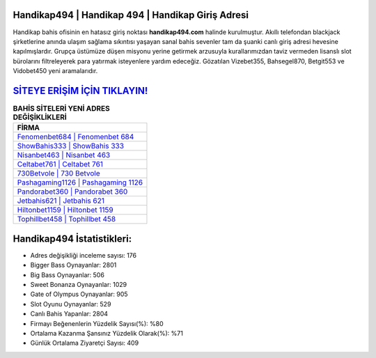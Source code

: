 ﻿Handikap494 | Handikap 494 | Handikap Giriş Adresi
===================================

.. image:: images/handikap-giris.jpg
   :width: 600
   
Handikap bahis ofisinin en hatasız giriş noktası **handikap494.com** halinde kurulmuştur. Akıllı telefondan blackjack şirketlerine anında ulaşım sağlama sıkıntısı yaşayan sanal bahis sevenler tam da şuanki canlı giriş adresi hevesine kapılmışlardır. Grupça üstümüze düşen misyonu yerine getirmek arzusuyla kurallarımızdan taviz vermeden lisanslı slot bürolarını filtreleyerek para yatırmak isteyenlere yardım edeceğiz. Gözatılan Vizebet355, Bahsegel870, Betgit553 ve Vidobet450 yeni aramalarıdır.

`SİTEYE ERİŞİM İÇİN TIKLAYIN! <https://cutt.ly/QwVVg2Vk>`_
==============

.. list-table:: **BAHİS SİTELERİ YENİ ADRES DEĞİŞİKLİKLERİ**
   :widths: 100
   :header-rows: 1

   * - FİRMA
   * - `Fenomenbet684 | Fenomenbet 684 <fenomenbet684-fenomenbet-684-fenomenbet-giris-adresi.html>`_
   * - `ShowBahis333 | ShowBahis 333 <showbahis333-showbahis-333-showbahis-giris-adresi.html>`_
   * - `Nisanbet463 | Nisanbet 463 <nisanbet463-nisanbet-463-nisanbet-giris-adresi.html>`_	 
   * - `Celtabet761 | Celtabet 761 <celtabet761-celtabet-761-celtabet-giris-adresi.html>`_	 
   * - `730Betvole | 730 Betvole <730betvole-730-betvole-betvole-giris-adresi.html>`_ 
   * - `Pashagaming1126 | Pashagaming 1126 <pashagaming1126-pashagaming-1126-pashagaming-giris-adresi.html>`_
   * - `Pandorabet360 | Pandorabet 360 <pandorabet360-pandorabet-360-pandorabet-giris-adresi.html>`_	 
   * - `Jetbahis621 | Jetbahis 621 <jetbahis621-jetbahis-621-jetbahis-giris-adresi.html>`_
   * - `Hiltonbet1159 | Hiltonbet 1159 <hiltonbet1159-hiltonbet-1159-hiltonbet-giris-adresi.html>`_
   * - `Tophillbet458 | Tophillbet 458 <tophillbet458-tophillbet-458-tophillbet-giris-adresi.html>`_
	 
Handikap494 İstatistikleri:
===================================	 
* Adres değişikliği inceleme sayısı: 176
* Bigger Bass Oynayanlar: 2801
* Big Bass Oynayanlar: 506
* Sweet Bonanza Oynayanlar: 1029
* Gate of Olympus Oynayanlar: 905
* Slot Oyunu Oynayanlar: 529
* Canlı Bahis Yapanlar: 2804
* Firmayı Beğenenlerin Yüzdelik Sayısı(%): %80
* Ortalama Kazanma Şansınız Yüzdelik Olarak(%): %71
* Günlük Ortalama Ziyaretçi Sayısı: 409
